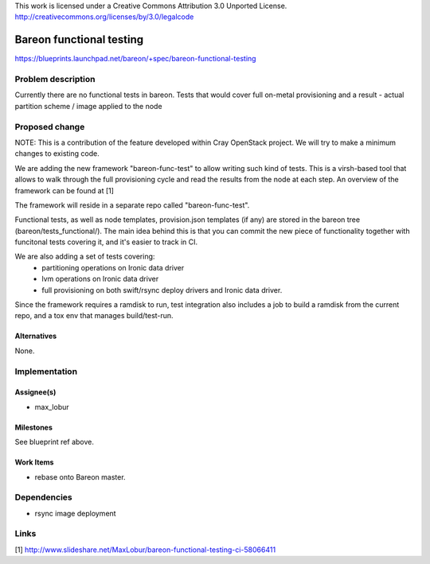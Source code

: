 ..

This work is licensed under a Creative Commons Attribution 3.0 Unported License.
http://creativecommons.org/licenses/by/3.0/legalcode

=========================
Bareon functional testing
=========================

https://blueprints.launchpad.net/bareon/+spec/bareon-functional-testing

Problem description
===================

Currently there are no functional tests in bareon. Tests that would cover full
on-metal provisioning and a result - actual partition scheme / image applied
to the node

Proposed change
===============

NOTE: This is a contribution of the feature developed within Cray OpenStack project.
We will try to make a minimum changes to existing code.

We are adding the new framework "bareon-func-test" to allow writing such kind
of tests. This is a virsh-based tool that allows to walk through the full
provisioning cycle and read the results from the node at each step. An overview
of the framework can be found at [1]

The framework will reside in a separate repo called "bareon-func-test".

Functional tests, as well as node templates, provision.json templates (if any)
are stored in the bareon tree (bareon/tests_functional/). The main idea behind
this is that you can commit the new piece of functionality together with funcitonal
tests covering it, and it's easier to track in CI.

We are also adding a set of tests covering:
 - partitioning operations on Ironic data driver
 - lvm operations on Ironic data driver
 - full provisioning on both swift/rsync deploy drivers and Ironic data driver.

Since the framework requires a ramdisk to run, test integration also includes
a job to build a ramdisk from the current repo, and a tox env that manages
build/test-run.

Alternatives
------------

None.

Implementation
==============

Assignee(s)
-----------

- max_lobur

Milestones
----------

See blueprint ref above.

Work Items
----------

- rebase onto Bareon master.


Dependencies
============

- rsync image deployment

Links
=====

[1] http://www.slideshare.net/MaxLobur/bareon-functional-testing-ci-58066411